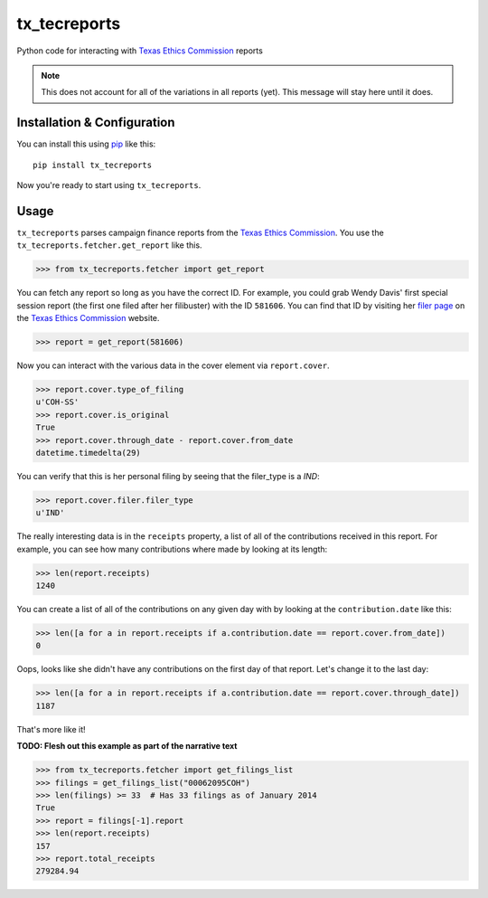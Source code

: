 tx_tecreports
=============
Python code for interacting with `Texas Ethics Commission`_ reports

.. note:: This does not account for all of the variations in all reports (yet).
          This message will stay here until it does.

Installation & Configuration
----------------------------
You can install this using `pip`_ like this:

::

    pip install tx_tecreports

Now you're ready to start using ``tx_tecreports``.


Usage
-----
``tx_tecreports`` parses campaign finance reports from the
`Texas Ethics Commission`_.  You use the ``tx_tecreports.fetcher.get_report``
like this.

.. code:: python

    >>> from tx_tecreports.fetcher import get_report

You can fetch any report so long as you have the correct ID.  For
example, you could grab Wendy Davis' first special session report
(the first one filed after her filibuster) with the ID ``581606``.
You can find that ID by visiting her `filer page`_ on the
`Texas Ethics Commission`_ website.

.. code:: python

    >>> report = get_report(581606)

Now you can interact with the various data in the cover element via
``report.cover``.

.. code:: python

    >>> report.cover.type_of_filing
    u'COH-SS'
    >>> report.cover.is_original
    True
    >>> report.cover.through_date - report.cover.from_date
    datetime.timedelta(29)

You can verify that this is her personal filing by seeing that
the filer_type is a `IND`:

.. code:: python

    >>> report.cover.filer.filer_type
    u'IND'

The really interesting data is in the ``receipts`` property, a list
of all of the contributions received in this report.  For example,
you can see how many contributions where made by looking at its
length:

.. code:: python

    >>> len(report.receipts)
    1240

You can create a list of all of the contributions on any given day
with by looking at the ``contribution.date`` like this:

.. code:: python

    >>> len([a for a in report.receipts if a.contribution.date == report.cover.from_date])
    0

Oops, looks like she didn't have any contributions on the first day
of that report.  Let's change it to the last day:

.. code:: python

    >>> len([a for a in report.receipts if a.contribution.date == report.cover.through_date])
    1187

That's more like it!


**TODO: Flesh out this example as part of the narrative text**

.. code:: python

    >>> from tx_tecreports.fetcher import get_filings_list
    >>> filings = get_filings_list("00062095COH")
    >>> len(filings) >= 33  # Has 33 filings as of January 2014
    True
    >>> report = filings[-1].report
    >>> len(report.receipts)
    157
    >>> report.total_receipts
    279284.94


.. _Texas Ethics Commission: http://www.ethics.state.tx.us/
.. _filer page: http://www.ethics.state.tx.us/php/filer.php?acct=00062095COH
.. _pip: http://www.pip-installer.org/en/latest/
